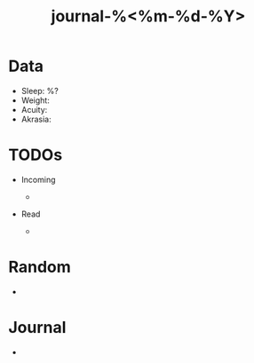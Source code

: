 #+TITLE: journal-%<%m-%d-%Y>



* Data

+ Sleep: %?
+ Weight:
+ Acuity:
+ Akrasia:
  
* TODOs


+ Incoming
  
	-

+ Read
  
	- 

* Random

+ 

* Journal

+ 
